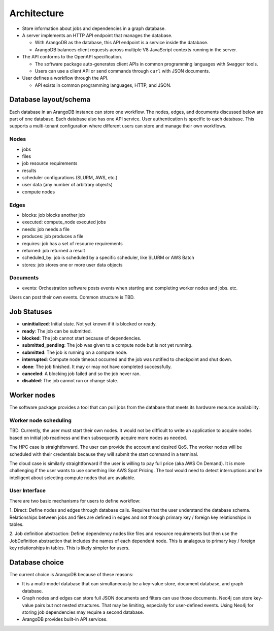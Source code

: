 ############
Architecture
############

- Store information about jobs and dependencies in a graph database.
- A server implements an HTTP API endpoint that manages the database.

  - With ArangoDB as the database, this API endpoint is a service inside the database.
  - ArangoDB balances client requests across multiple V8 JavaScript contexts running in the server.

- The API conforms to the OpenAPI specification.

  - The software package auto-generates client APIs in common programming languages with ``Swagger``
    tools.
  - Users can use a client API or send commands through ``curl`` with JSON documents.

- User defines a workflow through the API.

  - API exists in common programming languages, HTTP, and JSON.

Database layout/schema
======================

Each database in an ArangoDB instance can store one workflow. The nodes, edges, and documents
discussed below are part of one database. Each database also has one API service. User
authentication is specific to each database. This supports a multi-tenant configuration where
different users can store and manage their own workflows.

Nodes
-----

- jobs
- files
- job resource requirements
- results
- scheduler configurations (SLURM, AWS, etc.)
- user data (any number of arbitrary objects)
- compute nodes

Edges
-----

- blocks: job blocks another job
- executed: compute_node executed jobs
- needs: job needs a file
- produces: job produces a file
- requires: job has a set of resource requirements
- returned: job returned a result
- scheduled_by: job is scheduled by a specific scheduler, like SLURM or AWS Batch
- stores: job stores one or more user data objects

Documents
---------

- events: Orchestration software posts events when starting and completing worker nodes and jobs.
  etc.

Users can post their own events. Common structure is TBD.

Job Statuses
============
- **uninitialized**: Initial state. Not yet known if it is blocked or ready.
- **ready**: The job can be submitted.
- **blocked**: The job cannot start because of dependencies.
- **submitted_pending**: The job was given to a compute node but is not yet running.
- **submitted**: The job is running on a compute node.
- **interrupted**: Compute node timeout occurred and the job was notified to checkpoint and shut
  down.
- **done**: The job finished. It may or may not have completed successfully.
- **canceled**: A blocking job failed and so the job never ran.
- **disabled**: The job cannot run or change state.

.. graphviz::

   digraph job_statuses {
      "uninitialized" -> "ready";
      "uninitialized" -> "blocked";
      "uninitialized" -> "disabled";
      "disabled" -> "uninitialized";
      "ready" -> "submitted_pending";
      "submitted_pending" -> "submitted";
      "submitted" -> "done";
      "submitted" -> "interrupted";
      "blocked" -> "canceled";
      "blocked" -> "ready";
   }

.. raw:: html

   <hr>

Worker nodes
============
The software package provides a tool that can pull jobs from the database that meets its hardware
resource availability.

Worker node scheduling
----------------------
TBD. Currently, the user must start their own nodes. It would not be difficult to write an
application to acquire nodes based on initial job readiness and then subsequently acquire more
nodes as needed.

The HPC case is straightforward. The user can provide the account and desired QoS. The worker nodes
will be scheduled with their credentials because they will submit the start command in a terminal.

The cloud case is similarly straightforward if the user is willing to pay full price (aka AWS On
Demand). It is more challenging if the user wants to use something like AWS Spot Pricing. The tool
would need to detect interruptions and be intelligent about selecting compute nodes that are
available.

User Interface
--------------
There are two basic mechanisms for users to define workflow:

1. Direct: Define nodes and edges through database calls. Requires that the user understand the
database schema. Relationships between jobs and files are defined in edges and not through
primary key / foreign key relationships in tables.

2. Job definition abstraction: Define dependency nodes like files and resource requirements but
then use the JobDefinition abstraction that includes the names of each dependent node. This is
analagous to primary key / foreign key relationships in tables. This is likely simpler for users.

Database choice
===============
The current choice is ArangoDB because of these reasons:

- It is a multi-model database that can simultaneously be a key-value store, document database, and
  graph database.
- Graph nodes and edges can store full JSON documents and filters can use those documents. Neo4j
  can store key-value pairs but not nested structures. That may be limiting, especially for
  user-defined events. Using Neo4j for storing job dependencies may require a second database.
- ArangoDB provides built-in API services.
